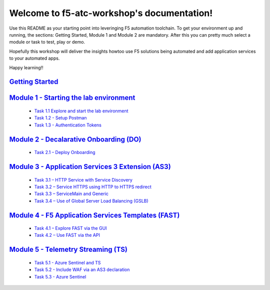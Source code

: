 .. f5-atc-workshop documentation master file, created by
   sphinx-quickstart on Thu Sep 24 11:39:04 2020.
   You can adapt this file completely to your liking, but it should at least
   contain the root `toctree` directive.

*******************************************
Welcome to f5-atc-workshop's documentation!
*******************************************

Use this README as your starting point into leveringing F5 automation toolchain. To get your environment up and running, the sections: Getting Started, Module 1 and Module 2 are mandatory. After this you can pretty much select a module or task to test, play or demo.

Hopefully this workshop will deliver the insights howtoo use F5 solutions being automated and add application services to your automated apps.

Happy learning!!

`Getting Started <docs/Getting Started.rst>`__
**********************************************

`Module 1 - Starting the lab environment <docs/module_1/module.rst>`__
**********************************************************************
 * `Task 1.1 Explore and start the lab environment <docs/module_1/module1.rst/task1_1.rst>`__
 * `Task 1.2 - Setup Postman <docs/module_1/module1.rst/task1_2.rst>`__
 * `Task 1.3 - Authentication Tokens <docs/module_1/module1.rst/task1_2.rst>`__

`Module 2 - Decalarative Onboarding (DO) <docs/module_2/module2.rst>`__
***********************************************************************

 * `Task 2.1 – Deploy Onboarding <docs/module_2/task2_1.rst>`__

`Module 3 - Application Services 3 Extension (AS3) <docs/module_3/module3.rst>`__
*********************************************************************************

 * `Task 3.1 – HTTP Service with Service Discovery <docs/module_3/task3_1.rst>`__
 * `Task 3.2 – Service HTTPS using HTTP to HTTPS redirect <docs/module_3/task3_2.rst>`__
 * `Task 3.3 – ServiceMain and Generic <docs/module_3/task3_3.rst>`__
 * `Task 3.4 – Use of Global Server Load Balancing (GSLB) <docs/module_3/task3_4.rst>`__

`Module 4 - F5 Application Services Templates (FAST) <docs/module_4/module4.rst>`__
***********************************************************************************

 * `Task 4.1 – Explore FAST via the GUI <docs/module_4/task4_1.rst>`__
 * `Task 4.2 – Use FAST via the API <docs/module_4/task4_2.rst>`__

`Module 5 - Telemetry Streaming (TS) <docs/module_5/module5.rst>`__
*******************************************************************

 * `Task 5.1 - Azure Sentinel and TS <docs/module_5/task5_1.rst>`__
 * `Task 5.2 - Include WAF via an AS3 declaration <docs/module_5/task5_2.rst>`__
 * `Task 5.3 - Azure Sentinel <docs/module_5/task5_3.rst>`__

